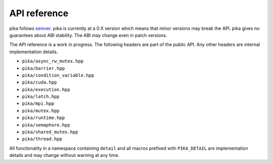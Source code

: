 ..
    Copyright (c) 2023 ETH Zurich

    SPDX-License-Identifier: BSL-1.0
    Distributed under the Boost Software License, Version 1.0. (See accompanying
    file LICENSE_1_0.txt or copy at http://www.boost.org/LICENSE_1_0.txt)

.. _api:

=============
API reference
=============

pika follows `semver <https://semver.org>`_. pika is currently at a 0.X version which means that
minor versions may break the API. pika gives no guarantees about ABI stability. The ABI may change
even in patch versions.

The API reference is a work in progress. The following headers are part of the public API. Any other
headers are internal implementation details.

- ``pika/async_rw_mutex.hpp``
- ``pika/barrier.hpp``
- ``pika/condition_variable.hpp``
- ``pika/cuda.hpp``
- ``pika/execution.hpp``
- ``pika/latch.hpp``
- ``pika/mpi.hpp``
- ``pika/mutex.hpp``
- ``pika/runtime.hpp``
- ``pika/semaphore.hpp``
- ``pika/shared_mutex.hpp``
- ``pika/thread.hpp``

All functionality in a namespace containing ``detail`` and all macros prefixed
with ``PIKA_DETAIL`` are implementation details and may change without warning
at any time.
